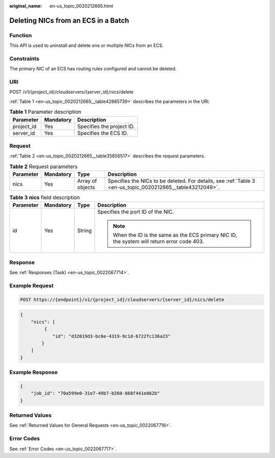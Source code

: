 :original_name: en-us_topic_0020212665.html

.. _en-us_topic_0020212665:

Deleting NICs from an ECS in a Batch
====================================

Function
--------

This API is used to uninstall and delete one or multiple NICs from an ECS.

Constraints
-----------

The primary NIC of an ECS has routing rules configured and cannot be deleted.

URI
---

POST /v1/{project_id}/cloudservers/{server_id}/nics/delete

:ref:`Table 1 <en-us_topic_0020212665__table42885739>` describes the parameters in the URI.

.. _en-us_topic_0020212665__table42885739:

.. table:: **Table 1** Parameter description

   ========== ========= =========================
   Parameter  Mandatory Description
   ========== ========= =========================
   project_id Yes       Specifies the project ID.
   server_id  Yes       Specifies the ECS ID.
   ========== ========= =========================

Request
-------

:ref:`Table 2 <en-us_topic_0020212665__table35856517>` describes the request parameters.

.. _en-us_topic_0020212665__table35856517:

.. table:: **Table 2** Request parameters

   +-----------+-----------+------------------+------------------------------------------------------------------------------------------------------------+
   | Parameter | Mandatory | Type             | Description                                                                                                |
   +===========+===========+==================+============================================================================================================+
   | nics      | Yes       | Array of objects | Specifies the NICs to be deleted. For details, see :ref:`Table 3 <en-us_topic_0020212665__table43212049>`. |
   +-----------+-----------+------------------+------------------------------------------------------------------------------------------------------------+

.. _en-us_topic_0020212665__table43212049:

.. table:: **Table 3** **nics** field description

   +-----------------+-----------------+-----------------+----------------------------------------------------------------------------------------------+
   | Parameter       | Mandatory       | Type            | Description                                                                                  |
   +=================+=================+=================+==============================================================================================+
   | id              | Yes             | String          | Specifies the port ID of the NIC.                                                            |
   |                 |                 |                 |                                                                                              |
   |                 |                 |                 | .. note::                                                                                    |
   |                 |                 |                 |                                                                                              |
   |                 |                 |                 |    When the ID is the same as the ECS primary NIC ID, the system will return error code 403. |
   +-----------------+-----------------+-----------------+----------------------------------------------------------------------------------------------+

Response
--------

See :ref:`Responses (Task) <en-us_topic_0022067714>`.

Example Request
---------------

.. code-block:: text

   POST https://{endpoint}/v1/{project_id}/cloudservers/{server_id}/nics/delete

.. code-block::

   {
       "nics": [
            {
               "id": "d32019d3-bc6e-4319-9c1d-6722fc136a23"
           }
       ]
   }

Example Response
----------------

.. code-block::

   {
       "job_id": "70a599e0-31e7-49b7-b260-868f441e862b"
   }

Returned Values
---------------

See :ref:`Returned Values for General Requests <en-us_topic_0022067716>`.

Error Codes
-----------

See :ref:`Error Codes <en-us_topic_0022067717>`.
